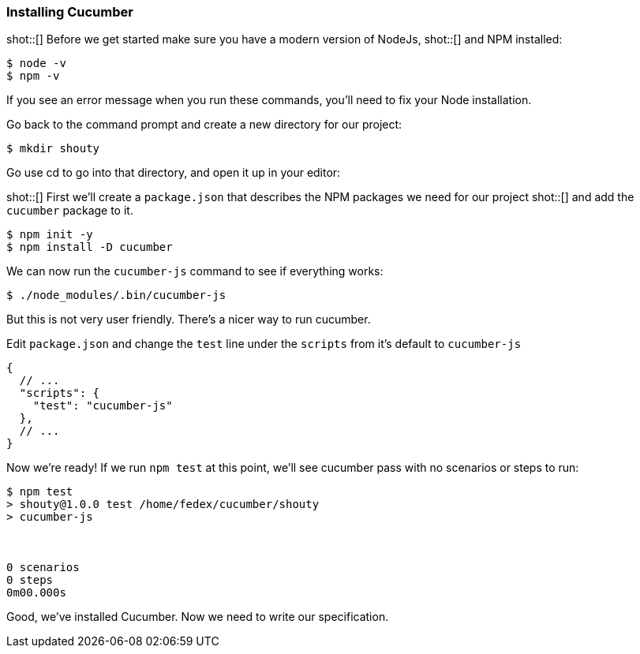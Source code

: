 === Installing Cucumber

shot::[]
Before we get started make sure you have a modern version of NodeJs,
shot::[]
and NPM installed:

[source,bash]
----
$ node -v
$ npm -v
----

If you see an error message when you run these commands, you’ll need to fix your Node installation.

Go back to the command prompt and create a new directory for our project:

[source,bash]
----
$ mkdir shouty
----

// TODO: remove reference to editor
Go use cd to go into that directory, and open it up in your editor:

shot::[]
First we’ll create a `package.json` that describes the NPM packages we need for our project
shot::[]
and add the `cucumber` package to it.

[source,bash]
----
$ npm init -y
$ npm install -D cucumber
----

We can now run  the `cucumber-js` command to see if everything works:

[source,bash]
----
$ ./node_modules/.bin/cucumber-js
----

But this is not very user friendly. There's a nicer way to run cucumber.

Edit `package.json` and change the `test` line under the `scripts` from it's default to `cucumber-js`

[source,javascript]
----
{
  // ...
  "scripts": {
    "test": "cucumber-js"
  },
  // ...
}
----

Now we’re ready! If we run `npm test` at this point, we’ll see cucumber pass with no scenarios or steps to run:

// TODO: add output
[source,bash]
----
$ npm test
> shouty@1.0.0 test /home/fedex/cucumber/shouty
> cucumber-js



0 scenarios
0 steps
0m00.000s
----

Good, we've installed Cucumber. Now we need to write our specification.
